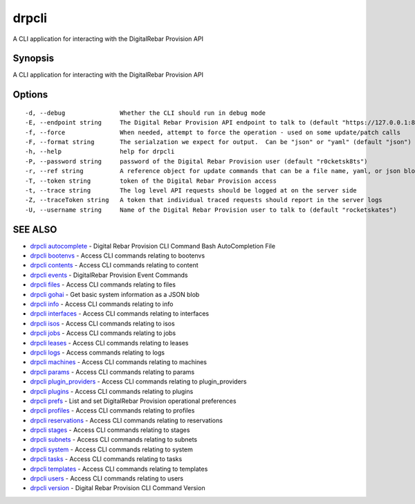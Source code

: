 drpcli
======

A CLI application for interacting with the DigitalRebar Provision API

Synopsis
--------

A CLI application for interacting with the DigitalRebar Provision API

Options
-------

::

      -d, --debug               Whether the CLI should run in debug mode
      -E, --endpoint string     The Digital Rebar Provision API endpoint to talk to (default "https://127.0.0.1:8092")
      -f, --force               When needed, attempt to force the operation - used on some update/patch calls
      -F, --format string       The serialzation we expect for output.  Can be "json" or "yaml" (default "json")
      -h, --help                help for drpcli
      -P, --password string     password of the Digital Rebar Provision user (default "r0cketsk8ts")
      -r, --ref string          A reference object for update commands that can be a file name, yaml, or json blob
      -T, --token string        token of the Digital Rebar Provision access
      -t, --trace string        The log level API requests should be logged at on the server side
      -Z, --traceToken string   A token that individual traced requests should report in the server logs
      -U, --username string     Name of the Digital Rebar Provision user to talk to (default "rocketskates")

SEE ALSO
--------

-  `drpcli autocomplete <drpcli_autocomplete.html>`__ - Digital Rebar
   Provision CLI Command Bash AutoCompletion File
-  `drpcli bootenvs <drpcli_bootenvs.html>`__ - Access CLI commands
   relating to bootenvs
-  `drpcli contents <drpcli_contents.html>`__ - Access CLI commands
   relating to content
-  `drpcli events <drpcli_events.html>`__ - DigitalRebar Provision Event
   Commands
-  `drpcli files <drpcli_files.html>`__ - Access CLI commands relating
   to files
-  `drpcli gohai <drpcli_gohai.html>`__ - Get basic system information
   as a JSON blob
-  `drpcli info <drpcli_info.html>`__ - Access CLI commands relating to
   info
-  `drpcli interfaces <drpcli_interfaces.html>`__ - Access CLI commands
   relating to interfaces
-  `drpcli isos <drpcli_isos.html>`__ - Access CLI commands relating to
   isos
-  `drpcli jobs <drpcli_jobs.html>`__ - Access CLI commands relating to
   jobs
-  `drpcli leases <drpcli_leases.html>`__ - Access CLI commands relating
   to leases
-  `drpcli logs <drpcli_logs.html>`__ - Access commands relating to logs
-  `drpcli machines <drpcli_machines.html>`__ - Access CLI commands
   relating to machines
-  `drpcli params <drpcli_params.html>`__ - Access CLI commands relating
   to params
-  `drpcli plugin\_providers <drpcli_plugin_providers.html>`__ - Access
   CLI commands relating to plugin\_providers
-  `drpcli plugins <drpcli_plugins.html>`__ - Access CLI commands
   relating to plugins
-  `drpcli prefs <drpcli_prefs.html>`__ - List and set DigitalRebar
   Provision operational preferences
-  `drpcli profiles <drpcli_profiles.html>`__ - Access CLI commands
   relating to profiles
-  `drpcli reservations <drpcli_reservations.html>`__ - Access CLI
   commands relating to reservations
-  `drpcli stages <drpcli_stages.html>`__ - Access CLI commands relating
   to stages
-  `drpcli subnets <drpcli_subnets.html>`__ - Access CLI commands
   relating to subnets
-  `drpcli system <drpcli_system.html>`__ - Access CLI commands relating
   to system
-  `drpcli tasks <drpcli_tasks.html>`__ - Access CLI commands relating
   to tasks
-  `drpcli templates <drpcli_templates.html>`__ - Access CLI commands
   relating to templates
-  `drpcli users <drpcli_users.html>`__ - Access CLI commands relating
   to users
-  `drpcli version <drpcli_version.html>`__ - Digital Rebar Provision
   CLI Command Version

